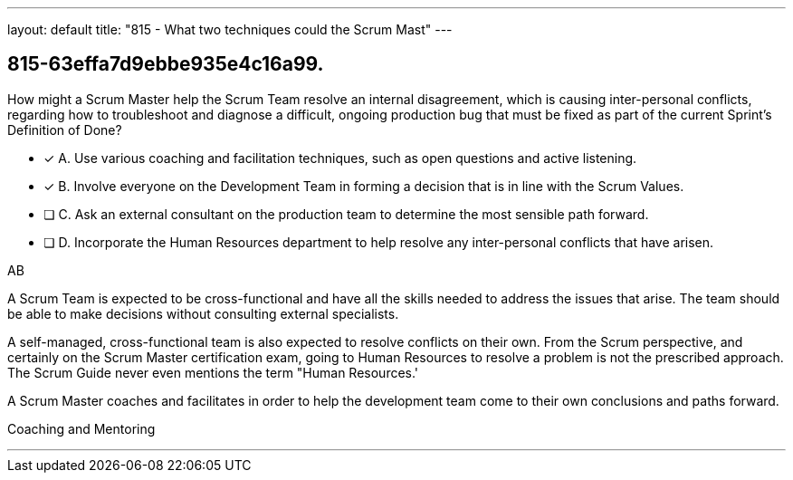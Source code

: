 ---
layout: default 
title: "815 - What two techniques could the Scrum Mast"
---


[#question]
== 815-63effa7d9ebbe935e4c16a99.

****

[#query]
--
How might a Scrum Master help the Scrum Team resolve an internal disagreement, which is causing inter-personal conflicts, regarding how to troubleshoot and diagnose a difficult, ongoing production bug that must be fixed as part of the current Sprint's Definition of Done?
--

[#list]
--
* [*] A. Use various coaching and facilitation techniques, such as open questions and active listening.
* [*] B. Involve everyone on the Development Team in forming a decision that is in line with the Scrum Values.
* [ ] C. Ask an external consultant on the production team to determine the most sensible path forward.
* [ ] D. Incorporate the Human Resources department to help resolve any inter-personal conflicts that have arisen.

--
****

[#answer]
AB

[#explanation]
--
A Scrum Team is expected to be cross-functional and have all the skills needed to address the issues that arise. The team should be able to make decisions without consulting external specialists.

A self-managed, cross-functional team is also expected to resolve conflicts on their own. From the Scrum perspective, and certainly on the Scrum Master certification exam, going to Human Resources to resolve a problem is not the prescribed approach. The Scrum Guide never even mentions the term "Human Resources.'

A Scrum Master coaches and facilitates in order to help the development team come to their own conclusions and paths forward.
--

[#ka]
Coaching and Mentoring

'''

